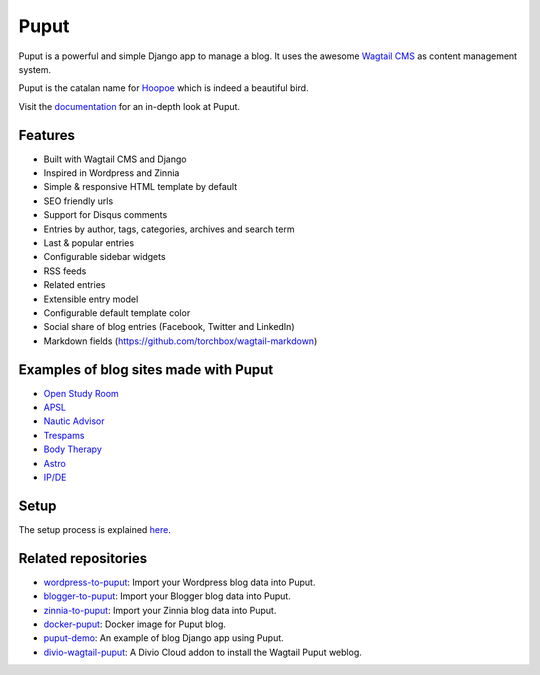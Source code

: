 Puput
=====

.. image:: https://img.shields.io/pypi/v/puput.svg
    :target: https://pypi.python.org/pypi/puput/

.. image:: https://readthedocs.org/projects/puput/badge/?version=latest
    :target: https://readthedocs.org/projects/puput/?badge=latest

.. image:: https://img.shields.io/pypi/pyversions/puput.svg
    :target: https://pypi.org/project/puput/

.. image:: https://img.shields.io/pypi/djversions/puput.svg
    :target: https://pypi.org/project/puput/
   
Puput is a powerful and simple Django app to manage a blog. It uses the awesome `Wagtail CMS <https://github.com/torchbox/wagtail>`_ as content management system.

Puput is the catalan name for `Hoopoe <https://en.wikipedia.org/wiki/Hoopoe>`_ which is indeed a beautiful bird.

.. image:: http://i.imgur.com/3ByGQb6.png

Visit the `documentation <http://puput.readthedocs.org>`_ for an in-depth look at Puput.

Features
~~~~~~~~

* Built with Wagtail CMS and Django
* Inspired in Wordpress and Zinnia
* Simple & responsive HTML template by default
* SEO friendly urls
* Support for Disqus comments
* Entries by author, tags, categories, archives and search term
* Last & popular entries
* Configurable sidebar widgets
* RSS feeds
* Related entries
* Extensible entry model
* Configurable default template color
* Social share of blog entries (Facebook, Twitter and LinkedIn)
* Markdown fields (https://github.com/torchbox/wagtail-markdown)


.. image:: http://i.imgur.com/d13sGI3.png

Examples of blog sites made with Puput
~~~~~~~~~~~~~~~~~~~~~~~~~~~~~~~~~~~~~~

* `Open Study Room <https://openstudyroom.org/blog/>`_
* `APSL <https://www.apsl.net/blog/>`_
* `Nautic Advisor <https://www.nauticadvisor.com/blog/>`_
* `Trespams <http://trespams.com/blog/>`_
* `Body Therapy <http://bodytherapy.ru/blog/>`_
* `Astro <http://www.mallorcasoft.es/blog/>`_
* `IP/DE <https://ipde.com/>`_

Setup
~~~~~

The setup process is explained `here <http://puput.readthedocs.io/en/latest/setup.html>`_.

Related repositories
~~~~~~~~~~~~~~~~~~~~
* `wordpress-to-puput <https://github.com/APSL/wordpress-to-puput/>`_: Import your Wordpress blog data into Puput.
* `blogger-to-puput <https://github.com/APSL/blogger-to-puput/>`_: Import your Blogger blog data into Puput.
* `zinnia-to-puput <https://github.com/APSL/zinnia-to-puput/>`_:  Import your Zinnia blog data into Puput.   
* `docker-puput <https://github.com/APSL/docker-puput/>`_:  Docker image for Puput blog.
* `puput-demo <https://github.com/APSL/puput-demo/>`_: An example of blog Django app using Puput.
* `divio-wagtail-puput <https://github.com/divio/divio-wagtail-puput/>`_: A Divio Cloud addon to install the Wagtail Puput weblog.
